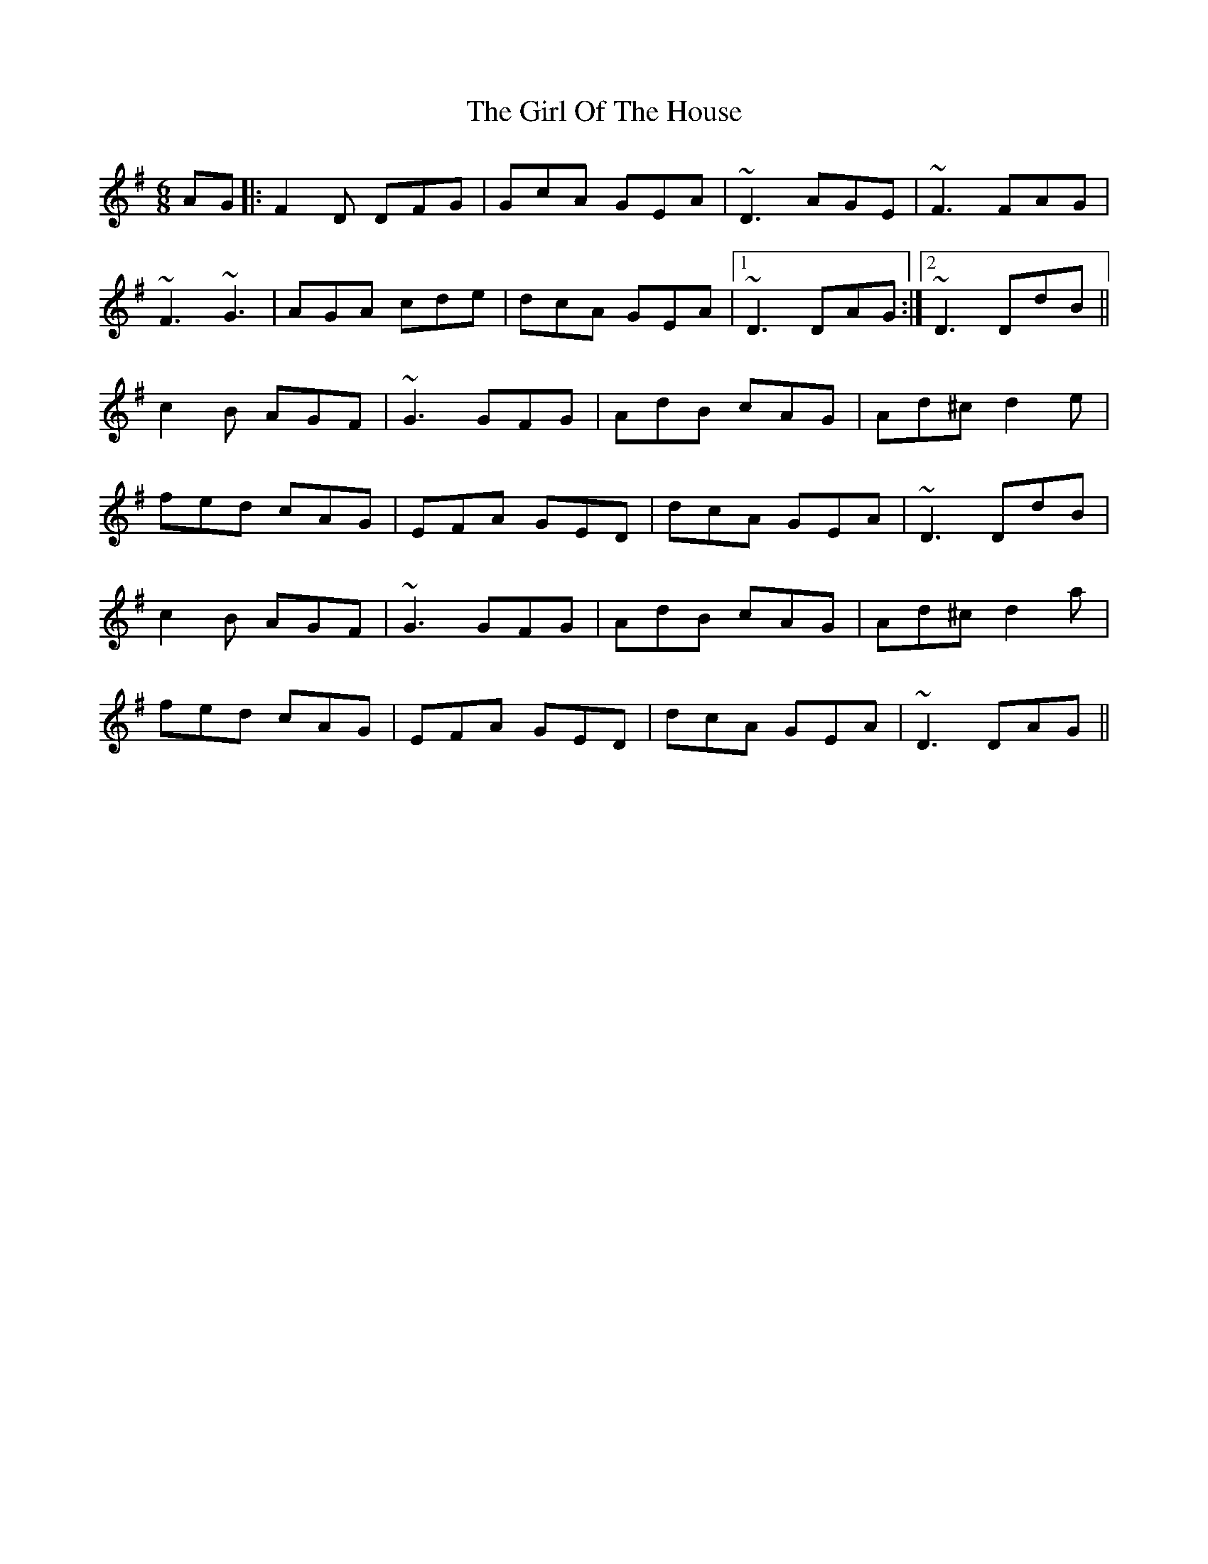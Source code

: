 X: 15253
T: Girl Of The House, The
R: jig
M: 6/8
K: Dmixolydian
AG|:F2D DFG|GcA GEA|~D3 AGE|~F3 FAG|
~F3 ~G3|AGA cde|dcA GEA|1 ~D3 DAG:|2 ~D3 DdB||
c2B AGF|~G3 GFG|AdB cAG|Ad^c d2e|
fed cAG|EFA GED|dcA GEA|~D3 DdB|
c2B AGF|~G3 GFG|AdB cAG|Ad^c d2a|
fed cAG|EFA GED|dcA GEA|~D3 DAG||

